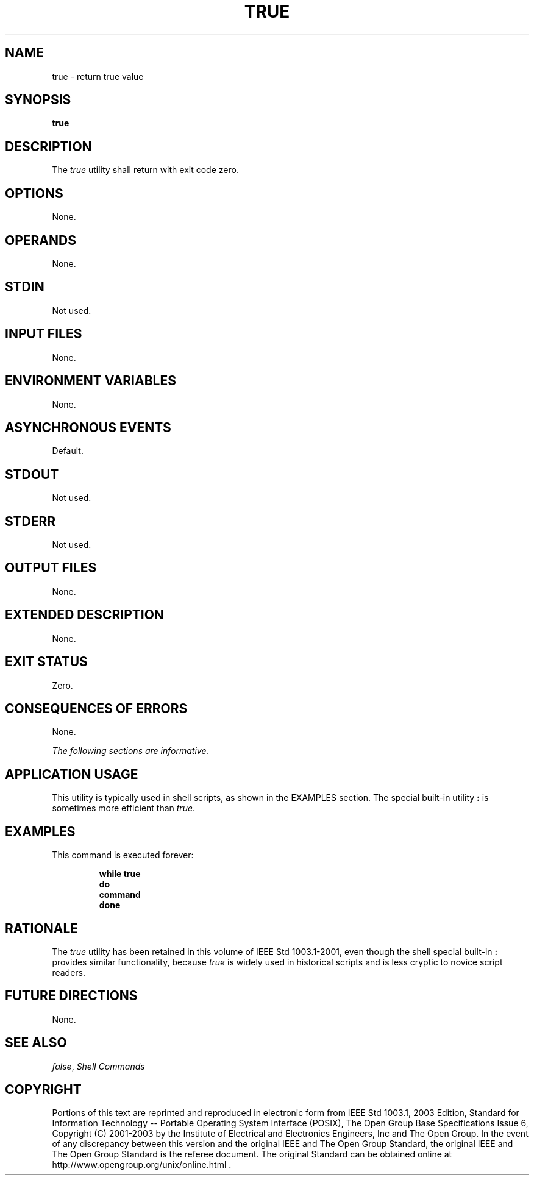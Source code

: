 .\" Copyright (c) 2001-2003 The Open Group, All Rights Reserved 
.TH "TRUE" 1 2003 "IEEE/The Open Group" "POSIX Programmer's Manual"
.\" true 
.SH NAME
true \- return true value
.SH SYNOPSIS
.LP
\fBtrue\fP
.SH DESCRIPTION
.LP
The \fItrue\fP utility shall return with exit code zero.
.SH OPTIONS
.LP
None.
.SH OPERANDS
.LP
None.
.SH STDIN
.LP
Not used.
.SH INPUT FILES
.LP
None.
.SH ENVIRONMENT VARIABLES
.LP
None.
.SH ASYNCHRONOUS EVENTS
.LP
Default.
.SH STDOUT
.LP
Not used.
.SH STDERR
.LP
Not used.
.SH OUTPUT FILES
.LP
None.
.SH EXTENDED DESCRIPTION
.LP
None.
.SH EXIT STATUS
.LP
Zero.
.SH CONSEQUENCES OF ERRORS
.LP
None.
.LP
\fIThe following sections are informative.\fP
.SH APPLICATION USAGE
.LP
This utility is typically used in shell scripts, as shown in the EXAMPLES
section. The special built-in utility \fB:\fP is
sometimes more efficient than \fItrue\fP.
.SH EXAMPLES
.LP
This command is executed forever:
.sp
.RS
.nf

\fBwhile true
do
    command
done
\fP
.fi
.RE
.SH RATIONALE
.LP
The \fItrue\fP utility has been retained in this volume of IEEE\ Std\ 1003.1-2001,
even though the shell special
built-in \fB:\fP provides similar functionality, because \fItrue\fP
is widely used in historical scripts and is less cryptic to
novice script readers.
.SH FUTURE DIRECTIONS
.LP
None.
.SH SEE ALSO
.LP
\fIfalse\fP, \fIShell Commands\fP
.SH COPYRIGHT
Portions of this text are reprinted and reproduced in electronic form
from IEEE Std 1003.1, 2003 Edition, Standard for Information Technology
-- Portable Operating System Interface (POSIX), The Open Group Base
Specifications Issue 6, Copyright (C) 2001-2003 by the Institute of
Electrical and Electronics Engineers, Inc and The Open Group. In the
event of any discrepancy between this version and the original IEEE and
The Open Group Standard, the original IEEE and The Open Group Standard
is the referee document. The original Standard can be obtained online at
http://www.opengroup.org/unix/online.html .
